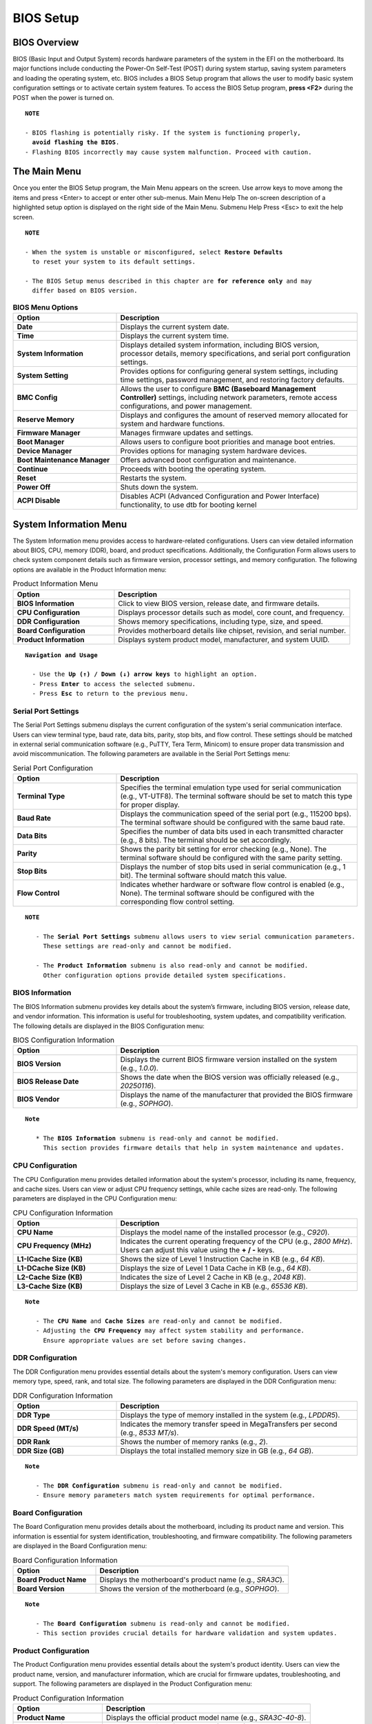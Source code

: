 ######################
BIOS Setup
######################

BIOS Overview
=====================

BIOS (Basic Input and Output System) records hardware parameters of the system in the EFI on the
motherboard. Its major functions include conducting the Power-On Self-Test (POST) during system startup,
saving system parameters and loading the operating system, etc. BIOS includes a BIOS Setup program that
allows the user to modify basic system configuration settings or to activate certain system features.
To access the BIOS Setup program, **press <F2>** during the POST when the power is turned on.

.. parsed-literal::

      **NOTE**

      - BIOS flashing is potentially risky. If the system is functioning properly,
        **avoid flashing the BIOS**.
      - Flashing BIOS incorrectly may cause system malfunction. Proceed with caution.


The Main Menu
===============

Once you enter the BIOS Setup program, the Main Menu appears on the screen. Use
arrow keys to move among the items and press <Enter> to accept or enter other sub-menus.
Main Menu Help
The on-screen description of a highlighted setup option is displayed on the right side of the Main Menu.
Submenu Help
Press <Esc> to exit the help screen.

.. parsed-literal::

      **NOTE**

      - When the system is unstable or misconfigured, select **Restore Defaults**
        to reset your system to its default settings.

      - The BIOS Setup menus described in this chapter are **for reference only** and may
        differ based on BIOS version.

.. list-table:: **BIOS Menu Options**
   :widths: 30 70
   :header-rows: 1

   * - **Option**
     - **Description**
   * - **Date**
     - Displays the current system date.
   * - **Time**
     - Displays the current system time.
   * - **System Information**
     - Displays detailed system information, including BIOS version, processor details, memory specifications, and serial port configuration settings.
   * - **System Setting**
     - Provides options for configuring general system settings, including time settings, password management, and restoring factory defaults.
   * - **BMC Config**
     - Allows the user to configure **BMC (Baseboard Management Controller)** settings, including network parameters, remote access configurations, and power management.
   * - **Reserve Memory**
     - Displays and configures the amount of reserved memory allocated for system and hardware functions.
   * - **Firmware Manager**
     - Manages firmware updates and settings.
   * - **Boot Manager**
     - Allows users to configure boot priorities and manage boot entries.
   * - **Device Manager**
     - Provides options for managing system hardware devices.
   * - **Boot Maintenance Manager**
     - Offers advanced boot configuration and maintenance.
   * - **Continue**
     - Proceeds with booting the operating system.
   * - **Reset**
     - Restarts the system.
   * - **Power Off**
     - Shuts down the system.
   * - **ACPI Disable**
     - Disables ACPI (Advanced Configuration and Power Interface) functionality, to use dtb for booting kernel

System Information Menu
========================

The System Information menu provides access to hardware-related configurations.
Users can view detailed information about BIOS, CPU, memory (DDR), board, and product specifications.
Additionally, the Configuration Form allows users to check system component details
such as firmware version, processor settings, and memory configuration.
The following options are available in the Product Information menu:

.. list-table:: Product Information Menu
   :widths: 30 70
   :header-rows: 1

   * - **Option**
     - **Description**
   * - **BIOS Information**
     - Click to view BIOS version, release date, and firmware details.
   * - **CPU Configuration**
     - Displays processor details such as model, core count, and frequency.
   * - **DDR Configuration**
     - Shows memory specifications, including type, size, and speed.
   * - **Board Configuration**
     - Provides motherboard details like chipset, revision, and serial number.
   * - **Product Information**
     - Displays system product model, manufacturer, and system UUID.

.. parsed-literal::

   **Navigation and Usage**

     - Use the **Up (↑) / Down (↓) arrow keys** to highlight an option.
     - Press **Enter** to access the selected submenu.
     - Press **Esc** to return to the previous menu.

Serial Port Settings
---------------------

The Serial Port Settings submenu displays the current configuration of the system's serial communication interface.
Users can view terminal type, baud rate, data bits, parity, stop bits, and flow control.
These settings should be matched in external serial communication software (e.g., PuTTY, Tera Term, Minicom)
to ensure proper data transmission and avoid miscommunication.
The following parameters are available in the Serial Port Settings menu:

.. list-table:: Serial Port Configuration
   :widths: 30 70
   :header-rows: 1

   * - **Option**
     - **Description**
   * - **Terminal Type**
     - Specifies the terminal emulation type used for serial communication (e.g., VT-UTF8).
       The terminal software should be set to match this type for proper display.
   * - **Baud Rate**
     - Displays the communication speed of the serial port (e.g., 115200 bps).
       The terminal software should be configured with the same baud rate.
   * - **Data Bits**
     - Specifies the number of data bits used in each transmitted character (e.g., 8 bits).
       The terminal should be set accordingly.
   * - **Parity**
     - Shows the parity bit setting for error checking (e.g., None).
       The terminal software should be configured with the same parity setting.
   * - **Stop Bits**
     - Displays the number of stop bits used in serial communication (e.g., 1 bit).
       The terminal software should match this value.
   * - **Flow Control**
     - Indicates whether hardware or software flow control is enabled (e.g., None).
       The terminal software should be configured with the corresponding flow control setting.

.. parsed-literal::

   **NOTE**

      - The **Serial Port Settings** submenu allows users to view serial communication parameters.
        These settings are read-only and cannot be modified.

      - The **Product Information** submenu is also read-only and cannot be modified.
   	Other configuration options provide detailed system specifications.

BIOS Information
-----------------

The BIOS Information submenu provides key details about the system’s firmware, including BIOS version, release date, and vendor information.
This information is useful for troubleshooting, system updates, and compatibility verification.
The following details are displayed in the BIOS Configuration menu:

.. list-table:: BIOS Configuration Information
   :widths: 30 70
   :header-rows: 1

   * - **Option**
     - **Description**
   * - **BIOS Version**
     - Displays the current BIOS firmware version installed on the system (e.g., `1.0.0`).
   * - **BIOS Release Date**
     - Shows the date when the BIOS version was officially released (e.g., `20250116`).
   * - **BIOS Vendor**
     - Displays the name of the manufacturer that provided the BIOS firmware (e.g., `SOPHGO`).

.. parsed-literal::

   **Note**

      * The **BIOS Information** submenu is read-only and cannot be modified.
   	This section provides firmware details that help in system maintenance and updates.

CPU Configuration
------------------

The CPU Configuration menu provides detailed information about the system's processor, including its name, frequency, and cache sizes.
Users can view or adjust CPU frequency settings, while cache sizes are read-only.
The following parameters are displayed in the CPU Configuration menu:

.. list-table:: CPU Configuration Information
   :widths: 30 70
   :header-rows: 1

   * - **Option**
     - **Description**
   * - **CPU Name**
     - Displays the model name of the installed processor (e.g., `C920`).
   * - **CPU Frequency (MHz)**
     - Indicates the current operating frequency of the CPU (e.g., `2800 MHz`).
       Users can adjust this value using the **+ / -** keys.
   * - **L1-ICache Size (KB)**
     - Shows the size of Level 1 Instruction Cache in KB (e.g., `64 KB`).
   * - **L1-DCache Size (KB)**
     - Displays the size of Level 1 Data Cache in KB (e.g., `64 KB`).
   * - **L2-Cache Size (KB)**
     - Indicates the size of Level 2 Cache in KB (e.g., `2048 KB`).
   * - **L3-Cache Size (KB)**
     - Displays the size of Level 3 Cache in KB (e.g., `65536 KB`).

.. parsed-literal::

   **Note**

      - The **CPU Name** and **Cache Sizes** are read-only and cannot be modified.
      - Adjusting the **CPU Frequency** may affect system stability and performance.
        Ensure appropriate values are set before saving changes.

DDR Configuration
------------------

The DDR Configuration menu provides essential details about the system's memory configuration.
Users can view memory type, speed, rank, and total size.
The following parameters are displayed in the DDR Configuration menu:

.. list-table:: DDR Configuration Information
   :widths: 30 70
   :header-rows: 1

   * - **Option**
     - **Description**
   * - **DDR Type**
     - Displays the type of memory installed in the system (e.g., `LPDDR5`).
   * - **DDR Speed (MT/s)**
     - Indicates the memory transfer speed in MegaTransfers per second (e.g., `8533 MT/s`).
   * - **DDR Rank**
     - Shows the number of memory ranks (e.g., `2`).
   * - **DDR Size (GB)**
     - Displays the total installed memory size in GB (e.g., `64 GB`).

.. parsed-literal::

   **Note**

      - The **DDR Configuration** submenu is read-only and cannot be modified.
      - Ensure memory parameters match system requirements for optimal performance.

Board Configuration
--------------------

The Board Configuration menu provides details about the motherboard, including its product name and version.
This information is essential for system identification, troubleshooting, and firmware compatibility.
The following parameters are displayed in the Board Configuration menu:

.. list-table:: Board Configuration Information
   :widths: 30 70
   :header-rows: 1

   * - **Option**
     - **Description**
   * - **Board Product Name**
     - Displays the motherboard's product name (e.g., `SRA3C`).
   * - **Board Version**
     - Shows the version of the motherboard (e.g., `SOPHGO`).

.. parsed-literal::

   **Note**

      - The **Board Configuration** submenu is read-only and cannot be modified.
      - This section provides crucial details for hardware validation and system updates.

Product Configuration
----------------------

The Product Configuration menu provides essential details about the system's product identity.
Users can view the product name, version, and manufacturer information, which are crucial for
firmware updates, troubleshooting, and support.
The following parameters are displayed in the Product Configuration menu:

.. list-table:: Product Configuration Information
   :widths: 30 70
   :header-rows: 1

   * - **Option**
     - **Description**
   * - **Product Name**
     - Displays the official product model name (e.g., `SRA3C-40-8`).
   * - **Product Version**
     - Shows the version of the product (e.g., `1.0`).
   * - **Manufacturer**
     - Displays the name of the manufacturer (e.g., `SOPHGO`).

.. parsed-literal::

   **Note**

      - The **Product Configuration** submenu is read-only and cannot be modified.
      - This section provides crucial details for system identification, support, and maintenance.

System Setting Menu
====================

The System Setting menu provides essential options for managing system security, date and time configuration,
and restoring BIOS settings to factory defaults. Users can set a BIOS password, modify the system clock,
and restore default settings if needed.
The following options are available in the System Setting menu:

.. list-table:: System Setting Menu
   :widths: 30 70
   :header-rows: 1

   * - **Option**
     - **Description**
   * - **Set Password**
     - Allows users to configure a BIOS password for enhanced security.
   * - **Set Date and Time**
     - Enables users to adjust the system’s date and time settings.
   * - **Restore Defaults**
     - Restores the system settings to factory default values.
   * - **Password Enable/Disable**
     - Enables or disables password protection.

.. parsed-literal::

   **Navigation and Usage**

     - Use the **Up (↑) / Down (↓) arrow keys** to highlight an option.
     - Press **Enter** to modify settings.
     - Press **Esc** to return to the previous menu.

.. parsed-literal::

   **Note**

      - The **Set Password** option allows users to protect BIOS settings with a password.
      - The **Set Date and Time** option ensures accurate system time synchronization.
      - The **Restore Defaults** option resets all BIOS settings to their original values.
      - The **Password Enable/Disable** option enable password verification when
        entering the Setup interface

Select Language
----------------

The Select Language option in the System Setting menu allows users to change the display language of the BIOS interface.
By default, the BIOS language is set to **English**, but users can select from a list of supported languages.

Available Language Options
---------------------------

.. list-table:: Language Options
   :widths: 30 70
   :header-rows: 1

   * - **Language**
     - **Description**
   * - **English**
     - Sets the BIOS interface language to **English** (default).
   * - **Simplified Chinese (中文-简体)**
     - Sets the BIOS interface language to **Simplified Chinese**.
   * - **Français**
     - Sets the BIOS interface language to **French**.

Changing the BIOS Language
---------------------------
Navigate to the System Setting menu, then Select Select Language and
press Enter to open the language selection menu, last use the Up (↑) / Down (↓)
arrow keys to highlight the desired language, and Press Enter to confirm your selection.
Press F10 to save the changes and exit BIOS for the new language to take effect.

.. parsed-literal::

   **Note**

      - The BIOS interface will update immediately after selecting a new language,
        but some elements (such as help text) may require a reboot.
      - Not all BIOS versions support every listed language. Refer to your BIOS
        version for available language options.
      - Selecting an unsupported language may cause display issues. It is recommended
        to change the language only when necessary.

Password Config
----------------

The Password Config menu allows users to manage BIOS password settings for enhanced system security.
Users can enable or disable user passwords, set administrator and user passwords,
and restore password settings to their default values.
Once the Enable User Password option is activated, different users will have different access permissions:
**Administrator**: Full access to all BIOS settings, including enabling/disabling user passwords.
**User**: Limited access to BIOS settings; cannot disable the user password once enabled.
After enabling the user password, only an **Administrator** can modify or disable this setting.
A normal user will not have permission to disable the password protection.
The following options are available in the **Password Config** menu:

.. list-table:: Password Configuration Menu
   :widths: 30 70
   :header-rows: 1

   * - **Option**
     - **Description**
   * - **Enable User Password**
     - Allows enabling or disabling the user password functionality in BIOS.
       Once enabled, only an administrator can disable it.
   * - **Set Admin Password**
     - Configures an administrator-level password to protect BIOS settings.
   * - **Set User Password**
     - Sets a user-level password to restrict access to certain BIOS options.
   * - **Restore Default**
     - Resets the password settings to their factory default state.

.. parsed-literal::

   **Navigation and Usage**

     - Use the **Up (↑) / Down (↓) arrow keys** to highlight an option.
     - Press **Enter** to modify settings.
     - Press **Esc** to return to the previous menu.

.. parsed-literal::

   **Note**

      - **Enabling a user password** restricts unauthorized access to BIOS settings.
      - **Setting an administrator password** grants control over security-sensitive BIOS options.
      - **Once the user password is enabled, a normal user cannot disable it**
        only an administrator can modify or remove it.
      - **Restoring defaults** removes all set passwords and reverts to the default state.
      - **The Password setting does not support F9 to reset defaults** because EDK2's default reset
        mechanism does not support restoring custom modules. Currently, password
        settings can only be reset via the **Restore Defaults** option.

Date and Time Settings
-----------------------

The Date and Time Settings menu allows users to configure the system’s real-time clock (RTC).
Users can manually set the year, month, day, hour, minute, and second to synchronize the system clock.
Adjusting the date and time ensures accurate system logs, event scheduling, and real-time processing.
The following options are available in the Date and Time Settings menu:

.. list-table:: Date and Time Configuration
   :widths: 30 70
   :header-rows: 1

   * - **Option**
     - **Description**
   * - **Year**
     - Sets the system year (e.g., `2000`, `2024`).
   * - **Month**
     - Sets the system month (`1` to `12`).
   * - **Day**
     - Configures the day of the month (`1` to `31`).
   * - **Hour**
     - Sets the system hour (`0` to `23`).
   * - **Minute**
     - Configures the minute (`0` to `59`).
   * - **Second**
     - Adjusts the seconds (`0` to `59`).

.. parsed-literal::

   **Navigation and Usage**

     - Use the **Up (↑) / Down (↓) arrow keys** to highlight an option.
     - Press **Enter** to modify the selected date/time value.
     - Use **+ / - keys** to adjust the values.
     - Press **Esc** to return to the previous menu.
     - Press **F9** to reset to default values.
     - Press **F10** to save changes.

.. parsed-literal::

   **Note**

      - Setting an incorrect date/time may cause system log discrepancies.
      - Date and time adjustments will take effect immediately after saving.
      - Ensure time synchronization with external servers if required.


Firmware Manager Menu
======================

The **Firmware Manager** menu allows users to update the system firmware and configuration files.
This ensures that the system is running the latest firmware version, improving stability, security, and compatibility.
The following options are available in the Firmware Manager menu:

.. list-table:: Firmware Update Options
   :widths: 30 70
   :header-rows: 1

   * - **Option**
     - **Description**
   * - **Update Firmware**
     - Allows users to select and update the firmware file.
       **Warning:** Do not power off or reset the device during the update process.
   * - **Update CONF.INI**
     - Updates the system configuration file (`CONF.INI`).
       This file contains critical system settings required for proper operation.

**Firmware Update Process**

To **Updating Firmware**, First Select Update Firmware, then press Enter,
Second, Choose the new firmware file from the available storage device. Third,
Confirm the update and wait for the process to complete. Last, once the update is successful,
the system will automatically reboot.
To **Updating CONF.INI**, First Select Update CONF.INI and press Enter, Choose the new `CONF.INI` file from the available storage device. Second, Confirm the update and wait for the process to complete.Once the update is successful, the system will automatically reboot.

.. parsed-literal::

   **Navigation and Usage**

     - Use the **Up (↑) / Down (↓) arrow keys** to highlight an option.
     - Press **Enter** to initiate the selected update process.
     - Follow on-screen instructions to complete the update.
     - Press **Esc** to return to the previous menu.

.. parsed-literal::

   **Note**

      - **Firmware updates are irreversible**, ensure you have the correct update
        file before proceeding.
      - **Do not turn off the system** during the update process to avoid potential corruption.
      - **Updating CONF.INI** allows modifications to key system settings but requires caution
        to prevent misconfiguration.
      - **Both firmware and CONF.INI updates require a system reboot upon completion**.

Boot Manager Menu
==================

The Boot Manager menu allows users to select and manage boot options for the system.
Users can choose from available UEFI boot devices, configure network boot options,
and access the UEFI shell for advanced troubleshooting.
The following boot options are available in the Boot Manager menu:

.. list-table:: Boot Manager Menu
   :widths: 30 70
   :header-rows: 1

   * - **Boot Option**
     - **Description**
   * - **UEFI BootManagerMenuApp**
     - A UEFI application that allows users to manage boot options.
   * - **UEFI Misc Device**
     - A miscellaneous UEFI boot device detected by the system.
   * - **UEFI PXEv4**
     - A network boot option using PXE (Preboot Execution Environment) over IPv4.
   * - **UEFI Shell**
     - Provides access to the UEFI shell environment for system diagnostics and configuration.

The Boot Manager menu also displays the device path of the selected boot entry.
This information includes memory-mapped addresses and file paths for UEFI boot devices.
Example:
Device Path: MemoryMapped(0xB,0x81A4C000,0x8228BFFF)/FvFile(EEC25BDC-67F2-4D95-B1D5-F81B2039D11D)

.. parsed-literal::

   **Navigation and Usage**

     - Use the Up (↑) / Down (↓) arrow keys to navigate between boot options.
     - Press **Enter** to select the highlighted boot option.
     - Press **Esc** to exit the Boot Manager menu.

.. parsed-literal::

   **Note**

      - **Selecting an incorrect boot option** may result in a failed boot attempt.
      - **PXE Boot** requires network connectivity and proper DHCP configuration.
      - **UEFI Shell** should be used only by advanced users for debugging and maintenance.

Device Manager Menu
====================

The Device Manager menu provides access to hardware-related management options.
Users can monitor and manage device health status, including driver health and network device information.
The following options are available in the Device Manager menu:

.. list-table:: Device Manager Menu
   :widths: 30 70
   :header-rows: 1

   * - **Option**
     - **Description**
   * - **Driver Health Manager**
     - Displays a list of all driver health instances for monitoring and troubleshooting.
   * - **Network Device List**
     - Provides information about detected network devices and their status.

.. parsed-literal::

   **Navigation and Usage**

     - Use the **Up (↑) / Down (↓) arrow keys** to highlight an option.
     - Press **Enter** to access the selected submenu.
     - Press **Esc** to exit the **Device Manager** menu.

.. parsed-literal::

   **Note**

      - The **Driver Health Manager** allows users to check the health status of installed drivers.
      - The **Network Device List** provides details on available network interfaces
        and connectivity status.

Boot Maintenance Manager Menu
==============================

The Boot Maintenance Manager menu provides advanced options for managing boot configurations, driver settings, and console preferences.
Users can modify boot options, manage system drivers, adjust console settings, and boot from specific files.
The following options are available in the Boot Maintenance Manager menu:

.. list-table:: Boot Maintenance Manager Menu
   :widths: 30 70
   :header-rows: 1

   * - **Option**
     - **Description**
   * - **Boot Options**
     - Modify system boot options, including boot order and available boot entries.
   * - **Driver Options**
     - Manage system driver configurations, including enabling or disabling certain drivers.
   * - **Console Options**
     - Adjust system console settings such as input and output devices.
   * - **Boot From File**
     - Allows users to manually select and boot from a specific file.

**Boot Parameters**

In addition to the menu options, the Boot Maintenance Manager menu displays the following boot parameters:

.. list-table:: Boot Parameters
   :widths: 30 70
   :header-rows: 1

   * - **Parameter**
     - **Description**
   * - **Boot Next Value**
     - Specifies the next boot target. If set to `<NONE>`, the system follows the standard boot order.
   * - **Auto Boot Time-out**
     - Defines the timeout duration (in seconds) before the system automatically selects the default boot option.

.. parsed-literal::

   **Navigation and Usage**

     - Use the **Up (↑) / Down (↓) arrow keys** to highlight an option.
     - Press **Enter** to select and modify the settings.
     - Press **Esc** to return to the previous menu.

.. parsed-literal::

   **Note**

     - **Modifying boot options** allows users to customize the boot order and
        available boot entries.
     - **Driver options** help manage the initialization and execution of system drivers.
     - **Auto Boot Time-out** ensures the system automatically proceeds with booting
        if no manual selection is made.
     - **Boot from file** is useful for troubleshooting or booting custom firmware.

System Controls
================

The System Controls provides essential system management options, including system continuation, reset, power-off, and password login configuration.
System Control Options
The following options are available in the System Controls menu:

.. list-table:: System Control Options
   :widths: 30 70
   :header-rows: 1

   * - **Option**
     - **Description**
   * - **Continue**
     - Proceeds with normal system execution without making changes.
   * - **Reset**
     - Performs a **warm reboot** (soft reset) of the system without powering down the hardware.
   * - **Power Off**
     - Completely shuts down the system, including **MCU and chipset power**.
   * - **Password Enable/Disable**
     - Allows enabling or disabling the **password login function**.
       - **Default:** Disabled (`<Disable>`).
       - **First Login:** Users can choose to enable it.
       - **Once enabled, only an administrator can disable it.**

.. parsed-literal::

   **Navigation and Usage**

    - Use the **Up (↑) / Down (↓) arrow keys** to highlight an option.
    - Press **Enter** to execute the selected action.
    - Press **Esc** to return to the previous menu.

.. parsed-literal::

   **Note**

      - **Enabling Password Login** restricts unauthorized system access.
      - **Once enabled, only an administrator can disable the password protection.**
      - **Power Off completely shuts down all system components, including the MCU and chipset.**


BMC Network Settings
=====================

The BMC Network Settings menu allows users to configure the Baseboard Management Controller (BMC) network parameters,
including DHCP settings, manual IP configuration, and retrieving network details.

BMC Network Configuration Options
---------------------------------

.. list-table:: BMC Network Settings Menu
   :widths: 30 70
   :header-rows: 1

   * - **Option**
     - **Description**
   * - **Enable DHCP**
     - Enables or disables DHCP for automatic network configuration.
       - **Enable**: The system automatically obtains an IP address, subnet mask, and gateway.
       - **Disable**: Requires manual entry of IP settings.
   * - **Set BMC Network Configuration**
     - Allows users to manually configure BMC network settings, including **static IP address**, subnet mask, and gateway.
       - **This option is only available when DHCP is disabled.**
   * - **Get BMC Network Configuration**
     - Displays the current BMC network settings.

Changing BMC Network Settings
-----------------------------
First, Navigate to the BMC Network Settings menu, then Select Enable DHCP and press Enter. Second, Choose Enable to automatically obtain an IP address via DHCP.Third, Choose Disable to manually configure network settings.

.. parsed-literal::

   **Note**

     - **If DHCP is disabled**:
       - Select Set BMC Network Configuration.
       - Enter the desired IP Address, Subnet Mask, and Gateway.
     - To verify the network settings, select Get BMC Network Configuration.
       - The current BMC IP Address, Subnet Mask, and Gateway will be displayed.
       - Select Refresh to update and retrieve the latest BMC network settings.
     - Press F10 to save the changes.
     - Press Esc to return to the previous menu.
     - Enabling DHCP allows automatic IP configuration, but manual IP
       settings are disabled when DHCP is enabled.
     - BMC Network Settings are only available on server products.
        This option may not be visible or functional on non-server platforms.
     - Ensure the BMC static IP settings match your network configuration
        to avoid connectivity issues.
     - The Password setting does not support F9 to reset defaults because
        EDK2's default reset mechanism does not support restoring custom modules.
        Currently, only be reset via the **Restore Defaults** option.

Reserve Memory
===============

The Reserve Memory menu allows users to configure the amount of system memory reserved for specific hardware functions.
Users can allocate memory for TPU (Tensor Processing Unit) or disable reserved memory allocation.

Reserve Memory Configuration Options
-------------------------------------

.. list-table:: Reserve Memory Settings
   :widths: 30 70
   :header-rows: 1

   * - **Option**
     - **Description**
   * - **Reserved Memory Size (GB)**
     - Sets the amount of memory reserved for TPU operations.
       **0**: Disables TPU memory reservation.
       **[8-%d GB]**: Enables TPU with the specified memory allocation.

**Adjusting Reserved Memory**

First, Navigate to the Reserve Memory menu. Second, Use the + / - keys to adjust
the reserved memory size or directly enter the size value. To disable TPU memory
reservation, set the value to 0. Specially, To enable TPU, set the value within
the specified range (e.g., 8 GB or more). Lastest, Press **F10** to save the changes
and Press **Esc** to return to the previous menu.

.. parsed-literal::

   **Note**

      - Setting Reserved Memory to 0 disables TPU support.
      - Allocating memory to TPU may reduce available system RAM for other processes.
      - Ensure the selected reserved memory size aligns with hardware requirements
        for optimal performance.
      - Changes to the reserved memory settings will take effect only after
        clicking "Reset" or performing a power-off restart from the main menu.
      - The Password setting does not support F9 to reset defaults because
        EDK2's default reset mechanism does not support restoring custom modules.
        Currently, only be reset via the **Restore Defaults** option.


